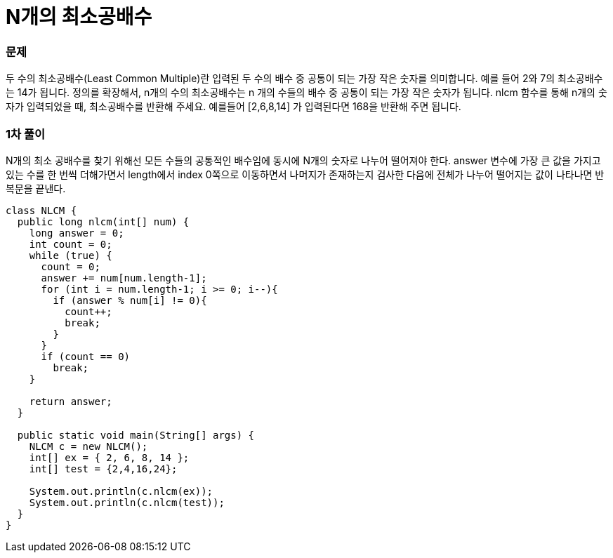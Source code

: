 = N개의 최소공배수

:icons: font
:Author: Byeongsoon Jang
:Email: byeongsoon@wisoft.io
:Date: 2018.04.02
:Revision: 1.0

=== 문제

두 수의 최소공배수(Least Common Multiple)란 입력된 두 수의 배수 중 공통이 되는
가장 작은 숫자를 의미합니다. 예를 들어 2와 7의 최소공배수는 14가 됩니다. 정의를 확장해서,
n개의 수의 최소공배수는 n 개의 수들의 배수 중 공통이 되는 가장 작은 숫자가 됩니다.
nlcm 함수를 통해 n개의 숫자가 입력되었을 때, 최소공배수를 반환해 주세요.
예를들어 [2,6,8,14] 가 입력된다면 168을 반환해 주면 됩니다.

=== 1차 풀이

N개의 최소 공배수를 찾기 위해선 모든 수들의 공통적인 배수임에 동시에 N개의 숫자로 나누어 떨어져야 한다.
answer 변수에 가장 큰 값을 가지고 있는 수를 한 번씩 더해가면서 length에서 index 0쪽으로 이동하면서
나머지가 존재하는지 검사한 다음에 전체가 나누어 떨어지는 값이 나타나면 반복문을 끝낸다.

[source, java]
----
class NLCM {
  public long nlcm(int[] num) {
    long answer = 0;
    int count = 0;
    while (true) {
      count = 0;
      answer += num[num.length-1];
      for (int i = num.length-1; i >= 0; i--){
        if (answer % num[i] != 0){
          count++;
          break;
        }
      }
      if (count == 0)
        break;
    }

    return answer;
  }

  public static void main(String[] args) {
    NLCM c = new NLCM();
    int[] ex = { 2, 6, 8, 14 };
    int[] test = {2,4,16,24};

    System.out.println(c.nlcm(ex));
    System.out.println(c.nlcm(test));
  }
}
----
